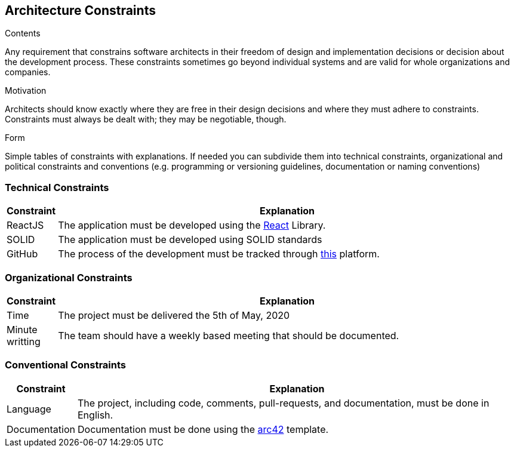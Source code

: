 [[section-architecture-constraints]]
== Architecture Constraints


[role="arc42help"]
****
.Contents
Any requirement that constrains software architects in their freedom of design and implementation decisions or decision about the development process. These constraints sometimes go beyond individual systems and are valid for whole organizations and companies.

.Motivation
Architects should know exactly where they are free in their design decisions and where they must adhere to constraints.
Constraints must always be dealt with; they may be negotiable, though.

.Form
Simple tables of constraints with explanations.
If needed you can subdivide them into
technical constraints, organizational and political constraints and
conventions (e.g. programming or versioning guidelines, documentation or naming conventions)
****

=== Technical Constraints

[options="header", cols="0,4"]
|===
|Constraint | Explanation
| ReactJS  |    The application must be developed using the <<react_definition, React>> Library.
| SOLID | The application must be developed using SOLID standards
|GitHub | The process of the development must be tracked through https://github.com[this] platform.
|===

=== Organizational Constraints

[options="header", cols="0,4"]
|===
|Constraint | Explanation 
|Time | The project must be delivered the 5th of May, 2020
|Minute writting| The team should have a weekly based meeting that should be documented.
|===


=== Conventional Constraints
[options="header", cols="0,4"]
|===
|Constraint | Explanation 
|Language | The project, including code, comments, pull-requests, and documentation, must be done in English. 
|Documentation| Documentation must be done using the <<arch42_definition,arc42>> template.
|===



